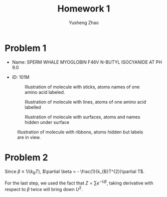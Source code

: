 #+TITLE: Homework 1
#+AUTHOR: Yusheng Zhao
#+OPTIONS: toc: nil

* Problem 1
- Name: SPERM WHALE MYOGLOBIN F46V N-BUTYL ISOCYANIDE AT PH 9.0
- ID: 101M
 #+CAPTION: Illustration of molecule with sticks, atoms names of one amino acid labeled.
 [[./sticks.png]]

 #+CAPTION: Illustration of molecule with lines, atoms of one amino acid labelled
 [[./lines.png]]

 #+CAPTION: Illustration of molecule with surfaces, atoms and names hidden under surface
 [[./surfaces.png]]

#+CAPTION: Illustration of molecule with ribbons, atoms hidden but labels are in view.
[[./ribbons.png]]

* Problem 2
Since \(\beta \equiv 1/(k_{B}T)\), \(\partial \beta = -
\frac{1}{k_{B}T^{2}}\partial T\).
\begin{align}
c_{v}    & \equiv \frac{\partial <U>}{\partial T} \\
        & =  - \frac{1}{k_{B}T^{2}} \frac{\partial <U>}{\partial \beta} \\
        & =  \frac{1}{k_{B}T^{2}} \frac{\partial }{\partial \beta} (\frac{\partial ln(Z)}{\partial \beta}) \\
        & =  \frac{1}{k_{B}T^{2}} \frac{\partial }{\partial \beta} (\frac{\partial Z /\partial \beta}{Z}) \\
 & = \frac{1}{k_{B}T^{2}} \frac{\frac{\partial^{2}Z}{\partial\beta^{2}} Z - (\frac{\partial Z}{\partial\beta})^{2}}{Z^{2}} \\
 & = \frac{1}{k_{B}T^{2}} (\frac{\frac{\partial^{2}Z}{\partial\beta^{2}}}{Z} - (\frac{\partial Z}{\partial \beta} / Z)^{2}) \\
& = \frac{1}{k_{B}T^{2}} (<U^{2}> - <U>^{2})
\end{align}

For the last step, we used the fact that \(Z = \sum e^{-U\beta}\), taking
derivative with respect to $\beta$ twice will bring down $U^{2}$.
